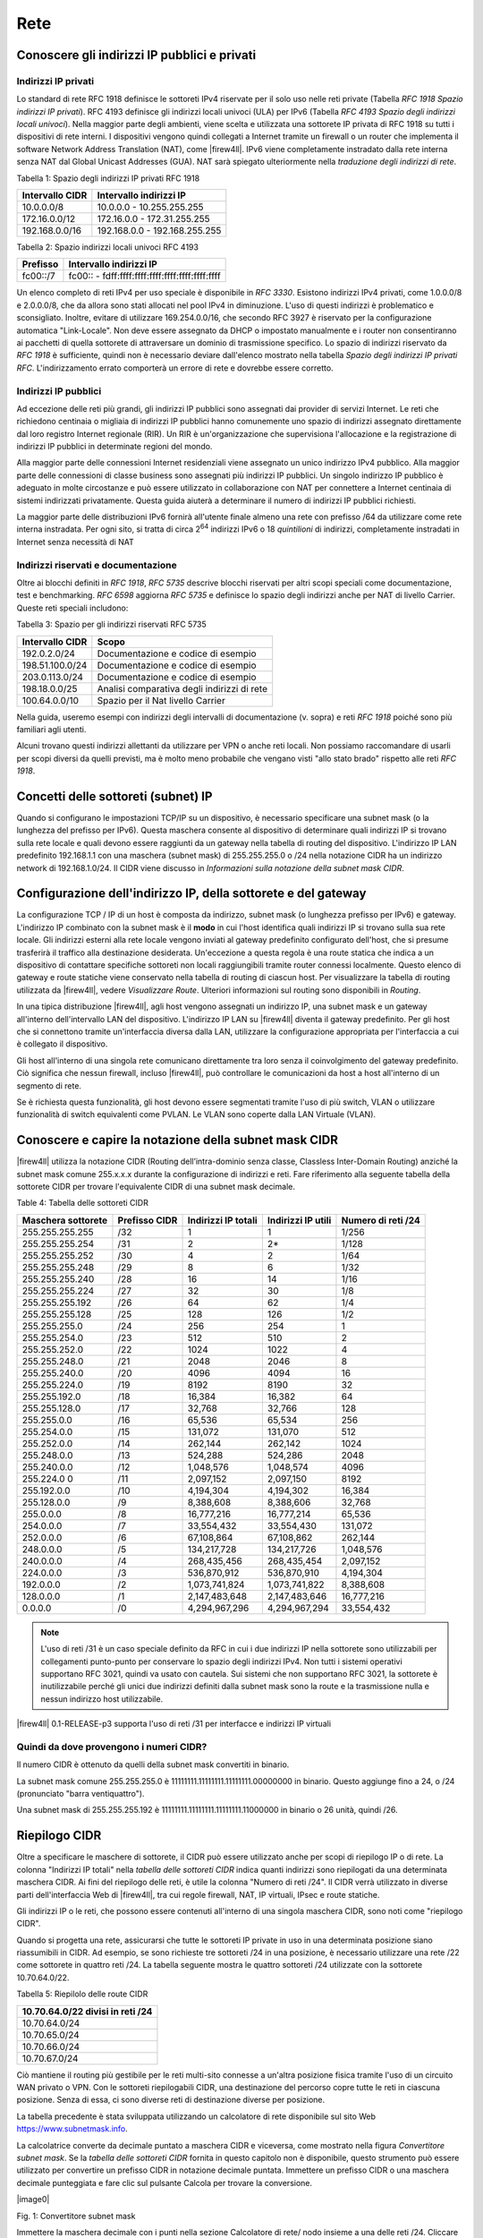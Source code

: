 ****
Rete
****

Conoscere gli indirizzi IP pubblici e privati
'''''''''''''''''''''''''''''''''''''''''''''

Indirizzi IP privati
====================

Lo standard di rete RFC 1918 definisce le sottoreti IPv4 riservate per il solo uso nelle reti private (Tabella *RFC 1918 Spazio indirizzi IP privati*). RFC 4193 definisce gli indirizzi locali univoci (ULA) per IPv6 (Tabella *RFC 4193 Spazio degli indirizzi locali univoci*). Nella maggior parte degli ambienti, viene scelta e utilizzata una sottorete IP privata di RFC 1918 su tutti i dispositivi di rete interni. I dispositivi vengono quindi collegati a Internet tramite un firewall o un router che implementa il software Network Address Translation (NAT), come |firew4ll|. IPv6 viene completamente instradato dalla rete interna senza NAT dal Global Unicast Addresses (GUA). NAT sarà spiegato ulteriormente nella *traduzione degli indirizzi di rete*.

Tabella 1: Spazio degli indirizzi IP privati RFC 1918

+-------------------+---------------------------------+
| Intervallo CIDR   | Intervallo indirizzi IP         |
+===================+=================================+
| 10.0.0.0/8        | 10.0.0.0 - 10.255.255.255       |
+-------------------+---------------------------------+
| 172.16.0.0/12     | 172.16.0.0 - 172.31.255.255     |
+-------------------+---------------------------------+
| 192.168.0.0/16    | 192.168.0.0 - 192.168.255.255   |
+-------------------+---------------------------------+

Tabella 2: Spazio indirizzi locali univoci RFC 4193

+------------+----------------------------------------------------+
| Prefisso   | Intervallo indirizzi IP                            |
+============+====================================================+
| fc00::/7   | fc00:: - fdff:ffff:ffff:ffff:ffff:ffff:ffff:ffff   |
+------------+----------------------------------------------------+

Un elenco completo di reti IPv4 per uso speciale è disponibile in *RFC 3330*. Esistono indirizzi IPv4 privati, come 1.0.0.0/8 e 2.0.0.0/8, che da allora sono stati allocati nel pool IPv4 in diminuzione. L'uso di questi indirizzi è problematico e sconsigliato. Inoltre, evitare di utilizzare 169.254.0.0/16, che secondo RFC 3927 è riservato per la configurazione automatica "Link-Locale". Non deve essere assegnato da DHCP o impostato manualmente e i router non consentiranno ai pacchetti di quella sottorete di attraversare un dominio di trasmissione specifico. Lo spazio di indirizzi riservato da *RFC 1918* è sufficiente, quindi non è necessario deviare dall'elenco mostrato nella tabella *Spazio degli indirizzi IP privati RFC*. L'indirizzamento errato comporterà un errore di rete e dovrebbe essere corretto.

Indirizzi IP pubblici
=====================

Ad eccezione delle reti più grandi, gli indirizzi IP pubblici sono assegnati dai provider di servizi Internet. Le reti che richiedono centinaia o migliaia di indirizzi IP pubblici hanno comunemente uno spazio di indirizzi assegnato direttamente dal loro registro Internet regionale (RIR). Un RIR è un'organizzazione che supervisiona l'allocazione e la registrazione di indirizzi IP pubblici in determinate regioni del mondo.

Alla maggior parte delle connessioni Internet residenziali viene assegnato un unico indirizzo IPv4 pubblico. Alla maggior parte delle connessioni di classe business sono assegnati più indirizzi IP pubblici. Un singolo indirizzo IP pubblico è adeguato in molte circostanze e può essere utilizzato in collaborazione con NAT per connettere a Internet centinaia di sistemi indirizzati privatamente. Questa guida aiuterà a determinare il numero di indirizzi IP pubblici richiesti.

La maggior parte delle distribuzioni IPv6 fornirà all'utente finale almeno una rete con prefisso /64 da utilizzare come rete interna instradata. Per ogni sito, si tratta di circa 2\ :sup:`64` indirizzi IPv6 o 18 *quintilioni* di indirizzi, completamente instradati in Internet senza necessità di NAT

Indirizzi riservati e documentazione
====================================

Oltre ai blocchi definiti in *RFC 1918*, *RFC 5735* descrive blocchi riservati per altri scopi speciali come documentazione, test e benchmarking. *RFC 6598* aggiorna *RFC 5735* e definisce lo spazio degli indirizzi anche per NAT di livello Carrier.
Queste reti speciali includono:

Tabella 3: Spazio per gli indirizzi riservati RFC 5735

+-------------------+-----------------------------------------------+
| Intervallo CIDR   | Scopo                                         |
+===================+===============================================+
| 192.0.2.0/24      | Documentazione e codice di esempio            |
+-------------------+-----------------------------------------------+
| 198.51.100.0/24   | Documentazione e codice di esempio            |
+-------------------+-----------------------------------------------+
| 203.0.113.0/24    | Documentazione e codice di esempio            |
+-------------------+-----------------------------------------------+
| 198.18.0.0/25     | Analisi comparativa degli indirizzi di rete   |
+-------------------+-----------------------------------------------+
| 100.64.0.0/10     | Spazio per il Nat livello Carrier             |
+-------------------+-----------------------------------------------+

Nella guida, useremo esempi con indirizzi degli intervalli di documentazione (v. sopra) e reti *RFC 1918* poiché sono più familiari agli utenti.

Alcuni trovano questi indirizzi allettanti da utilizzare per VPN o anche reti locali. Non possiamo raccomandare di usarli per scopi diversi da quelli previsti, ma è molto meno probabile che vengano visti "allo stato brado" rispetto alle reti *RFC 1918*.

Concetti delle sottoreti (subnet) IP
''''''''''''''''''''''''''''''''''''

Quando si configurano le impostazioni TCP/IP su un dispositivo, è necessario specificare una subnet mask (o la lunghezza del prefisso per IPv6). Questa maschera consente al dispositivo di determinare quali indirizzi IP si trovano sulla rete locale e quali devono essere raggiunti da un gateway nella tabella di routing del dispositivo. L'indirizzo IP LAN predefinito 192.168.1.1 con una maschera (subnet mask) di 255.255.255.0 o /24 nella notazione CIDR ha un indirizzo network di 192.168.1.0/24. Il CIDR viene discusso in *Informazioni sulla notazione della subnet mask CIDR*.

Configurazione dell'indirizzo IP, della sottorete e del gateway
'''''''''''''''''''''''''''''''''''''''''''''''''''''''''''''''

La configurazione TCP / IP di un host è composta da indirizzo, subnet mask (o lunghezza prefisso per IPv6) e gateway.  L'indirizzo IP combinato con la subnet mask è il **modo** in cui l'host identifica quali indirizzi IP si trovano sulla sua rete locale. Gli indirizzi esterni alla rete locale vengono inviati al gateway predefinito configurato dell'host, che si presume trasferirà il traffico alla destinazione desiderata. Un'eccezione a questa regola è una route statica che indica a un dispositivo di contattare specifiche sottoreti non locali raggiungibili tramite router connessi localmente. Questo elenco di gateway e route statiche viene conservato nella tabella di routing di ciascun host. Per visualizzare la tabella di routing utilizzata da |firew4ll|, vedere *Visualizzare Route*. Ulteriori informazioni sul routing sono disponibili in *Routing*.

In una tipica distribuzione |firew4ll|, agli host vengono assegnati un indirizzo IP, una subnet mask e un gateway all'interno dell'intervallo LAN del dispositivo. L'indirizzo IP LAN su |firew4ll| diventa il gateway predefinito. Per gli host che si connettono tramite un'interfaccia diversa dalla LAN, utilizzare la configurazione appropriata per l'interfaccia a cui è collegato il dispositivo.

Gli host all'interno di una singola rete comunicano direttamente tra loro senza il coinvolgimento del gateway predefinito. Ciò significa che nessun firewall, incluso |firew4ll|, può controllare le comunicazioni da host a host all'interno di un segmento di rete.

Se è richiesta questa funzionalità, gli host devono essere segmentati tramite l'uso di più switch, VLAN o utilizzare funzionalità di switch equivalenti come PVLAN. Le VLAN sono coperte dalla LAN Virtuale (VLAN).

Conoscere e capire la notazione della subnet mask CIDR
''''''''''''''''''''''''''''''''''''''''''''''''''''''

|firew4ll| utilizza la notazione CIDR (Routing dell’intra-dominio senza classe, Classless Inter-Domain Routing) anziché la subnet mask comune 255.x.x.x durante la configurazione di indirizzi e reti. Fare riferimento alla seguente tabella della sottorete CIDR per trovare l'equivalente CIDR di una subnet mask decimale.

Table 4: Tabella delle sottoreti CIDR

+----------------------+-----------------+-----------------------+----------------------+----------------------+
| Maschera sottorete   | Prefisso CIDR   | Indirizzi IP totali   | Indirizzi IP utili   | Numero di reti /24   |
+======================+=================+=======================+======================+======================+
| 255.255.255.255      | /32             | 1                     | 1                    | 1/256                |
+----------------------+-----------------+-----------------------+----------------------+----------------------+
| 255.255.255.254      | /31             | 2                     | 2\*                  | 1/128                |
+----------------------+-----------------+-----------------------+----------------------+----------------------+
| 255.255.255.252      | /30             | 4                     | 2                    | 1/64                 |
+----------------------+-----------------+-----------------------+----------------------+----------------------+
| 255.255.255.248      | /29             | 8                     | 6                    | 1/32                 |
+----------------------+-----------------+-----------------------+----------------------+----------------------+
| 255.255.255.240      | /28             | 16                    | 14                   | 1/16                 |
+----------------------+-----------------+-----------------------+----------------------+----------------------+
| 255.255.255.224      | /27             | 32                    | 30                   | 1/8                  |
+----------------------+-----------------+-----------------------+----------------------+----------------------+
| 255.255.255.192      | /26             | 64                    | 62                   | 1/4                  |
+----------------------+-----------------+-----------------------+----------------------+----------------------+
| 255.255.255.128      | /25             | 128                   | 126                  | 1/2                  |
+----------------------+-----------------+-----------------------+----------------------+----------------------+
| 255.255.255.0        | /24             | 256                   | 254                  | 1                    |
+----------------------+-----------------+-----------------------+----------------------+----------------------+
| 255.255.254.0        | /23             | 512                   | 510                  | 2                    |
+----------------------+-----------------+-----------------------+----------------------+----------------------+
| 255.255.252.0        | /22             | 1024                  | 1022                 | 4                    |
+----------------------+-----------------+-----------------------+----------------------+----------------------+
| 255.255.248.0        | /21             | 2048                  | 2046                 | 8                    |
+----------------------+-----------------+-----------------------+----------------------+----------------------+
| 255.255.240.0        | /20             | 4096                  | 4094                 | 16                   |
+----------------------+-----------------+-----------------------+----------------------+----------------------+
| 255.255.224.0        | /19             | 8192                  | 8190                 | 32                   |
+----------------------+-----------------+-----------------------+----------------------+----------------------+
| 255.255.192.0        | /18             | 16,384                | 16,382               | 64                   |
+----------------------+-----------------+-----------------------+----------------------+----------------------+
| 255.255.128.0        | /17             | 32,768                | 32,766               | 128                  |
+----------------------+-----------------+-----------------------+----------------------+----------------------+
| 255.255.0.0          | /16             | 65,536                | 65,534               | 256                  |
+----------------------+-----------------+-----------------------+----------------------+----------------------+
| 255.254.0.0          | /15             | 131,072               | 131,070              | 512                  |
+----------------------+-----------------+-----------------------+----------------------+----------------------+
| 255.252.0.0          | /14             | 262,144               | 262,142              | 1024                 |
+----------------------+-----------------+-----------------------+----------------------+----------------------+
| 255.248.0.0          | /13             | 524,288               | 524,286              | 2048                 |
+----------------------+-----------------+-----------------------+----------------------+----------------------+
| 255.240.0.0          | /12             | 1,048,576             | 1,048,574            | 4096                 |
+----------------------+-----------------+-----------------------+----------------------+----------------------+
| 255.224.0 0          | /11             | 2,097,152             | 2,097,150            | 8192                 |
+----------------------+-----------------+-----------------------+----------------------+----------------------+
| 255.192.0.0          | /10             | 4,194,304             | 4,194,302            | 16,384               |
+----------------------+-----------------+-----------------------+----------------------+----------------------+
| 255.128.0.0          | /9              | 8,388,608             | 8,388,606            | 32,768               |
+----------------------+-----------------+-----------------------+----------------------+----------------------+
| 255.0.0.0            | /8              | 16,777,216            | 16,777,214           | 65,536               |
+----------------------+-----------------+-----------------------+----------------------+----------------------+
| 254.0.0.0            | /7              | 33,554,432            | 33,554,430           | 131,072              |
+----------------------+-----------------+-----------------------+----------------------+----------------------+
| 252.0.0.0            | /6              | 67,108,864            | 67,108,862           | 262,144              |
+----------------------+-----------------+-----------------------+----------------------+----------------------+
| 248.0.0.0            | /5              | 134,217,728           | 134,217,726          | 1,048,576            |
+----------------------+-----------------+-----------------------+----------------------+----------------------+
| 240.0.0.0            | /4              | 268,435,456           | 268,435,454          | 2,097,152            |
+----------------------+-----------------+-----------------------+----------------------+----------------------+
| 224.0.0.0            | /3              | 536,870,912           | 536,870,910          | 4,194,304            |
+----------------------+-----------------+-----------------------+----------------------+----------------------+
| 192.0.0.0            | /2              | 1,073,741,824         | 1,073,741,822        | 8,388,608            |
+----------------------+-----------------+-----------------------+----------------------+----------------------+
| 128.0.0.0            | /1              | 2,147,483,648         | 2,147,483,646        | 16,777,216           |
+----------------------+-----------------+-----------------------+----------------------+----------------------+
| 0.0.0.0              | /0              | 4,294,967,296         | 4,294,967,294        | 33,554,432           |
+----------------------+-----------------+-----------------------+----------------------+----------------------+

.. note:: L'uso di reti /31 è un caso speciale definito da RFC in cui i due indirizzi IP nella sottorete sono utilizzabili per collegamenti punto-punto per conservare lo spazio degli indirizzi IPv4. Non tutti i sistemi operativi supportano RFC 3021, quindi va usato con cautela. Sui sistemi che non supportano RFC 3021, la sottorete è inutilizzabile perché gli unici due indirizzi definiti dalla subnet mask sono la route e la trasmissione nulla e nessun indirizzo host utilizzabile.

|firew4ll| 0.1-RELEASE-p3 supporta l'uso di reti /31 per interfacce e indirizzi IP virtuali

Quindi da dove provengono i numeri CIDR?
========================================

Il numero CIDR è ottenuto da quelli della subnet mask convertiti in binario.

La subnet mask comune 255.255.255.0 è 11111111.11111111.11111111.00000000 in binario. Questo aggiunge fino a
24, o /24 (pronunciato "barra ventiquattro").

Una subnet mask di 255.255.255.192 è 11111111.11111111.11111111.11000000 in binario o 26 unità, quindi /26.

Riepilogo CIDR
''''''''''''''

Oltre a specificare le maschere di sottorete, il CIDR può essere utilizzato anche per scopi di riepilogo IP o di rete. La colonna "Indirizzi IP totali" nella *tabella delle sottoreti CIDR* indica quanti indirizzi sono riepilogati da una determinata maschera CIDR. Ai fini del riepilogo delle reti, è utile la colonna "Numero di reti /24". Il CIDR verrà utilizzato in diverse parti dell'interfaccia Web di |firew4ll|, tra cui regole firewall, NAT, IP virtuali, IPsec e route statiche.

Gli indirizzi IP o le reti, che possono essere contenuti all'interno di una singola maschera CIDR, sono noti come "riepilogo CIDR".

Quando si progetta una rete, assicurarsi che tutte le sottoreti IP private in uso in una determinata posizione siano riassumibili in CIDR.
Ad esempio, se sono richieste tre sottoreti /24 in una posizione, è necessario utilizzare una rete /22 come sottorete in quattro reti /24.
La tabella seguente mostra le quattro sottoreti /24 utilizzate con la sottorete 10.70.64.0/22.

Tabella 5: Riepilolo delle route CIDR

+------------------------------------+
| 10.70.64.0/22 divisi in reti /24   |
+====================================+
| 10.70.64.0/24                      |
+------------------------------------+
| 10.70.65.0/24                      |
+------------------------------------+
| 10.70.66.0/24                      |
+------------------------------------+
| 10.70.67.0/24                      |
+------------------------------------+

Ciò mantiene il routing più gestibile per le reti multi-sito connesse a un'altra posizione fisica tramite l'uso di un circuito WAN privato o VPN. Con le sottoreti riepilogabili CIDR, una destinazione del percorso copre tutte le reti in ciascuna posizione. Senza di essa, ci sono diverse reti di destinazione diverse per posizione.

La tabella precedente è stata sviluppata utilizzando un calcolatore di rete disponibile sul sito Web https://www.subnetmask.info.

La calcolatrice converte da decimale puntato a maschera CIDR e viceversa, come mostrato nella figura *Convertitore subnet mask*. Se la *tabella delle sottoreti CIDR* fornita in questo capitolo non è disponibile, questo strumento può essere utilizzato per
convertire un prefisso CIDR in notazione decimale puntata.
Immettere un prefisso CIDR o una maschera decimale punteggiata e fare clic sul pulsante Calcola per trovare la conversione.

|image0|

Fig. 1: Convertitore subnet mask

Immettere la maschera decimale con i punti nella sezione Calcolatore di  rete/ nodo insieme a una delle reti /24. Cliccare su **Calcolare** per  riempire le caselle inferiori con l'intervallo coperto da quel particolare /24, come mostrato in Figura *Calcolatore di rete/ nodo*. In  questo esempio, l'indirizzo di rete è 10.70.64.0/22 e le reti  utilizzabili /24 sono da 67. Il termine "Indirizzo di trasmissione" in  questa tabella indica l'indirizzo più alto.

|image1|

Fig. 2: Calcolatore di rete/nodo

Trovare una rete CIDR corrispondente
====================================

Gli intervalli IPv4 nel formato x.x.x.x-y.y.y.y sono supportati negli   alias. Per gli alias di tipo rete, un intervallo IPv4 viene  automaticamente convertito nel set equivalente di blocchi CIDR. Per gli  alias di tipo Host, un intervallo viene convertito in un elenco di
indirizzi IPv4. Vedere *Alias* per maggiori informazioni.

Se non è necessaria una corrispondenza esatta, è possibile inserire
numeri nel calcolatore di rete/nodo per approssimare il riepilogo
desiderato.

Domini broadcast
''''''''''''''''

Un dominio broadcast è la parte di una rete che condivide lo stesso segmento di livello una rete con un singolo switch senza VLAN, il dominio di trasmissione è l'intero switch. In una rete con più switch interconnessi senza l'uso di VLAN, il dominio di trasmissione include tutti questi switch.

Un singolo dominio di trasmissione *può* contenere più di una sottorete IPv4 o IPv6, che generalmente non è considerata un buon progetto di rete. Le sottoreti IP devono essere separate in domini di trasmissione separati tramite switch o VLAN separati. L'eccezione è l'esecuzione di reti IPv4 e IPv6 all'interno di un singolo dominio di trasmissione.
Questo processo si chiama dual stack ed è una tecnica comune e utile che utilizza la connettività IPv4 e IPv6 per gli host.

I domini di trasmissione possono essere combinati collegando insieme due interfacce di rete, ma è necessario prestare attenzione per evitare loop di commutazione. Esistono anche alcuni proxy per determinati protocolli che non combinano domini di trasmissione ma producono lo stesso effetto di rete, come un relè DHCP che inoltra le richieste DHCP in un dominio di trasmissione su un'altra interfaccia. Ulteriori informazioni sui domini di trasmissione e su come combinarli sono disponibili in *Bridging*.

IPv6
''''

Basi
====

IPv6 consente uno spazio di indirizzi IP esponenzialmente maggiore rispetto a IPv4. IPv4 utilizza un indirizzo a 32 bit, che consente 2\ :sup:`32` o oltre 4 miliardi di indirizzi, meno se vengono rimossi i blocchi riservati considerevoli e gli IP masterizzati dalla sottorete.
IPv6 utilizza un indirizzo a 128 bit, ovvero 2\ :sup:`128` o 3.403 x 10\ :sup:`38` indirizzi IP. La sottorete IPv6 di dimensioni standard definita da IETF è a /64, che contiene 2\ :sup:`64` IP o 18,4 *quintilioni* di indirizzi. L'intero spazio IPv4 può adattarsi più volte all'interno di una tipica sottorete IPv6 con spazio libero.

Uno dei miglioramenti più sottili con IPv6 è che nessun indirizzo IP viene perso nella sottorete. Con IPv4, vengono persi due indirizzi IP per sottorete per tenere conto di una route nulla e per trasmettere l'indirizzo IP. In IPv6, la trasmissione viene gestita tramite gli stessi meccanismi utilizzati per il multicast che coinvolge indirizzi speciali inviati all'intero segmento di rete. Ulteriori miglioramenti includono la crittografia integrata dei pacchetti, dimensioni di pacchetti potenziali maggiori e altri elementi di progettazione che semplificano la gestione di IPv6 da parte dei router a livello di pacchetto.

A differenza di IPv4, tutti i pacchetti vengono instradati in IPv6 senza NAT. Ogni indirizzo IP è direttamente accessibile da un altro a meno che non sia bloccato da un firewall. Questo può essere un concetto molto difficile da comprendere per le persone che sono abituate a far esistere la propria LAN con una specifica sottorete privata e quindi eseguire NAT a qualunque indirizzo esterno.

Esistono differenze fondamentali nel funzionamento di IPv6 rispetto a IPv4, ma principalmente sono solo queste. Alcune cose sono più semplici di IPv4, altre sono leggermente più complicate, ma per la maggior parte sono semplicemente diverse. Le principali differenze si verificano al livello 2 (ARP contro NDP ad esempio) e al livello 3 (indirizzamento
IPv4 vs. IPv6). I protocolli utilizzati ai livelli superiori sono identici; è cambiato solo il meccanismo di trasporto per tali
protocolli. HTTP è ancora HTTP, SMTP è ancora SMTP, ecc.

Considerazioni per Firewall e VPN
=================================

IPv6 ripristina la vera connettività peer-to-peer originariamente in
atto con IPv4, rendendo ancora più importanti i controlli appropriati
del firewall. In IPv4, il NAT è stato utilizzato in modo improprio come
controllo firewall aggiuntivo. In IPv6, il NAT viene rimosso. Le porte
forward non sono più richieste in IPv6, pertanto l'accesso remoto verrà
gestito dalle regole del firewall. È necessario assicurarsi che il
traffico VPN da LAN a LAN crittografato non venga instradato
direttamente al sito remoto. Consulta le *Regole firewall e VPN con
IPv6* per una discussione più approfondita sulle preoccupazioni relative
al firewall IPv6 per quanto riguarda il traffico VPN.

Requisiti
=========

IPv6 richiede una rete abilitata per IPv6. La connettività IPv6 fornita
direttamente da un ISP è l'ideale. Alcuni ISP implementano una
configurazione dual stack in cui IPv4 e IPv6 vengono consegnati
contemporaneamente sullo stesso trasporto. Altri ISP utilizzano tipi di
tunneling o distribuzione per fornire indirettamente IPv6. È anche
possibile utilizzare un fornitore di terze parti come il servizio di
tunnelbroker di Hurricane Electric.

Oltre al servizio, il software deve supportare anche IPv6. |firew4ll|
supporta IPv6 dalla versione 2.1. Anche i sistemi operativi e le
applicazioni client devono supportare IPv6. Molti sistemi operativi e
applicazioni comuni lo supportano senza problemi. Microsoft Windows
supporta IPv6 in stato pronto per la produzione dal 2002 sebbene le
versioni più recenti lo gestiscano molto meglio. OS X supporta IPv6 dal
2001 con la versione 10.1 "PUMA". Sia FreeBSD che Linux lo supportano
nel sistema operativo. La maggior parte dei browser Web e dei client di
posta elettronica supporta IPv6, così come le versioni recenti di altre
applicazioni comuni. Per garantire l'affidabilità, è sempre utile
utilizzare gli ultimi aggiornamenti.

Alcuni sistemi operativi mobili hanno diversi livelli di supporto per
IPv6. Android e iOS supportano entrambi IPv6, ma Android supporta solo
la configurazione automatica senza stato per ottenere un indirizzo IP e
non DHCPv6. IPv6 fa parte delle specifiche LTE, quindi qualsiasi
dispositivo mobile che supporta reti LTE supporta anche IPv6.

Tipi di WAN IPv6
================

I dettagli sono disponibili nei *tipi di WAN IPv6*, ma alcuni dei modi
più comuni per distribuire IPv6 sono:

- **Indirizzamento statico** Nativo e utilizzo di IPv6 da solo o in una configurazione a doppio stack insieme a IPv4.
- **DHCPv6** Indirizzo ottenuto automaticamente da DHCPv6 a un server upstream. La delega del prefisso può anche essere utilizzata con DHCPv6 per recapitare una sottorete indirizzata a un client DHCPv6.
- **(SLAC)Configurazione automatica dell'indirizzo senza stato** Determina automaticamente l'indirizzo IPv6 consultando i messaggi d’annuncio del router e generando un indirizzo IP all'interno di un prefisso. Questo non è molto utile per un router, in quanto non è possibile instradare una rete per "l'interno" del firewall. Può essere utile per le modalità dell'appliance.
- **Tunnel 6RD** Metodo di tunneling del traffico IPv6 all'interno di    IPv4. Viene utilizzato dagli ISP per una rapida implementazione di IPv6.
- **Tunnel 6to4** Simile al 6RD ma con diversi meccanismi e limitazioni.
- **Tunnel GIF** Tecnicamente non è un tipo di WAN diretto, ma è comunemente usato. Il cliente costruisce un tunnel GIF IPv4 a un
provider per il tunneling del traffico IPv6.

Sebbene non sia tecnicamente un tipo di WAN, la connettività IPv6 può anche essere organizzata su OpenVPN o IPsec con IKEv2. OpenVPN e IPsec in modalità IKEv2 possono trasportare contemporaneamente il traffico IPv4 e IPv6, quindi possono fornire IPv6 su IPv4, anche se con un overhead maggiore rispetto a un tipico broker tunnel che utilizza GIF.
Queste sono buone opzioni per un'azienda che ha IPv6 in un datacenter o in un ufficio principale ma non in una posizione remota.

Formato degli indirizzi
=======================

Un indirizzo IPv6 è composto da 32 cifre esadecimali, in 8 sezioni di 4 cifre ciascuna, separate da due punti. Sembra qualcosa del genere: *1234:5678:90ab:cdef:1234:5678:90ab:cdef*

Gli indirizzi IPv6 hanno diverse scorciatoie che consentono loro di essere compressi in stringhe più piccole seguendo determinate regole.
Se in una sezione sono presenti zero iniziali, è possibile che vengano tralasciati. *0001:0001:0001:0001:0001:0001:0001:0001* potrebbe essere scritto come *1:1:1:1:1:1:1:1*.

È possibile comprimere un numero qualsiasi di parti di indirizzo costituite solo da zero utilizzando *::* ma ciò può essere eseguito una sola volta in un indirizzo IPv6 per evitare ambiguità. Un buon esempio di ciò è l'host locale, comprimendo
*0000:0000:0000:0000:0000:0000:0000:0001* a *::1*. Ogni volta *::* che appare in un indirizzo IPv6, i valori tra tutti sono zero. Un indirizzo IP come *fe80:1111:2222:0000:0000:0000:7777:8888*, può essere rappresentato come *fe80:1111:2222::7777:8888*. Tuttavia,
*fe80:1111:0000:0000:4444:0000:0000:8888* non può essere abbreviato utilizzando *::* più di una volta. Sarebbe o *fe80:1111::4444:0:0:8888* o *fe80:1111:0:0:4444::8888* ma *non può* essere *fe80:1111::4444::8888* perché non c'è modo di dire quanti zero sono stati sostituiti da uno dei due operatori *::* .

Determinazione di uno schema di indirizzamento IPv6
---------------------------------------------------

A causa della maggiore lunghezza degli indirizzi, dell'ampio spazio disponibile anche in una sottorete di base /64 e della possibilità di utilizzare cifre esadecimali, c'è più libertà nel progettare gli indirizzi di rete dei dispositivi.

Sui server che utilizzano più alias di indirizzi IP per host virtuali, jail, ecc., Uno schema di indirizzamento utile consiste nell'utilizzare la settima sezione dell'indirizzo IPv6 per indicare il server. Quindi utilizzare l'ottava sezione per i singoli alias IPv6. Questo raggruppa tutti gli IP in un singolo host riconoscibile. Ad esempio, il server stesso sarebbe *2001:db8:1:1::a:1* e quindi il primo alias IP sarebbe *2001:db8:1:1::a:2*, quindi \* *2001:db8:1:1::a:3*, ecc. Il prossimo
server sarebbe *2001:db8:1:1::b:1* e ripete lo stesso schema.
Ad alcuni amministratori piace divertirsi con i loro indirizzi IPv6 usando lettere esadecimali e numeri/lettere equivalenti per ricavare parole dai loro indirizzi IP. Gli *elenchi di parole esadecimali sul Web* possono essere utilizzati per creare indirizzi IP più memorabili come *2001:db8:1:1::dead:beef*.

Confusione decimale vs esadecimale
----------------------------------

La creazione di indirizzi IPv6 consecutivi con una base esadecimale può causare confusione. I valori esadecimali sono a base differenza dei valori decimali che sono a base 10. Ad esempio, l'indirizzo IPv6 *2001:db8:1:1::9* è seguito da *2001:db8:1:1::a*, *non* *2001:db8:1:1::10*. Andando a destra fino al *2001:db8:1:1::10*, i valori a-f sono stati saltati, lasciando un vuoto. Non sono richiesti schemi di numerazione consecutivi e il loro utilizzo è a discrezione del progettista della rete. Per alcuni è psicologicamente più semplice evitare di usare le cifre esadecimali.

Dato che tutti gli indirizzi IPv4 possono essere espressi in formato IPv6, questo problema si presenta quando si progetta una rete dual stack che mantiene una sezione dell'indirizzo IPv6 uguale alla sua controparte IPv4.

Sottorete IPv6
==============

La sottorete IPv6 è più semplice della IPv4. Ma è anche diversa. Vuoi dividere o combinare una sottorete? Tutto ciò che serve è aggiungere o tagliare le cifre e regolare la lunghezza del prefisso di un multiplo di quattro. Non è più necessario calcolare gli indirizzi di inizio/fine della sottorete, gli indirizzi utilizzabili, il percorso nullo o l'indirizzo di trasmissione.

IPv4 aveva una subnet mask (notazione quadrata tratteggiata) che è stata successivamente sostituita dal mascheramento CIDR. IPv6 non ha una subnet mask ma la chiama lunghezza del prefisso, spesso abbreviata in "Prefisso". La lunghezza del prefisso e il mascheramento CIDR funzionano in modo simile; La lunghezza del prefisso indica quanti bit dell'indirizzo definiscono la rete in cui esiste. Più comunemente, i prefissi utilizzati con IPv6 sono multipli di quattro, come si vede nella tabella *Tabella delle sottoreti IPv6*, ma possono essere qualsiasi numero compreso tra 0 e 128.

L'uso di lunghezze di prefisso in multipli di quattro consente a di distinguere più facilmente le sottoreti IPv6. Tutto ciò che serve per progettare una sottorete più grande o più piccola è regolare il prefisso di multipli di quattro. Per riferimento, vedere la tabella *Tabella delle sottoreti IPv6* che elenca i possibili indirizzi IPv6, nonché il numero di indirizzi IP contenuti all'interno di ciascuna sottorete.

Tabella 6: Tabella delle sottoreti IPv6

+------------+--------------------------------------------+-------------------------------------+-----------------+
| Prefisso   | Esempio della sottorete                    | Indirrizzi IP totali                | # di reti /64   |
+============+============================================+=====================================+=================+
| 4          | x::                                        | 2 124                               | 2 60            |
+------------+--------------------------------------------+-------------------------------------+-----------------+
| 8          | xx::                                       | 2 120                               | 2 56            |
+------------+--------------------------------------------+-------------------------------------+-----------------+
| 12         | xxx::                                      | 2 116                               | 2 52            |
+------------+--------------------------------------------+-------------------------------------+-----------------+
| 16         | xxxx::                                     | 2 112                               | 2 48            |
+------------+--------------------------------------------+-------------------------------------+-----------------+
| 20         | xxxx:x::                                   | 2 108                               | 2 44            |
+------------+--------------------------------------------+-------------------------------------+-----------------+
| 24         | xxxx:xx::                                  | 2 104                               | 2 40            |
+------------+--------------------------------------------+-------------------------------------+-----------------+
| 28         | xxxx:xxx::                                 | 2 100                               | 2 36            |
+------------+--------------------------------------------+-------------------------------------+-----------------+
| 32         | xxxx:xxxx::                                | 2 96                                | 4,294,967,296   |
+------------+--------------------------------------------+-------------------------------------+-----------------+
| 36         | xxxx:xxxx:x::                              | 2 92                                | 268,435,456     |
+------------+--------------------------------------------+-------------------------------------+-----------------+
| 40         | xxxx:xxxx:xx::                             | 2 88                                | 16,777,216      |
+------------+--------------------------------------------+-------------------------------------+-----------------+
| 44         | xxxx:xxxx:xxx::                            | 2 84                                | 1,048,576       |
+------------+--------------------------------------------+-------------------------------------+-----------------+
| 48         | xxxx:xxxx:xxxx::                           | 2 80                                | 65,536          |
+------------+--------------------------------------------+-------------------------------------+-----------------+
| 52         | xxxx:xxxx:xxxx:x::                         | 2 76                                | 4,096           |
+------------+--------------------------------------------+-------------------------------------+-----------------+
| 56         | xxxx:xxxx:xxxx:xx::                        | 2 72                                | 256             |
+------------+--------------------------------------------+-------------------------------------+-----------------+
| 60         | xxxx:xxxx:xxxx:xxx::                       | 2 68                                | 16              |
+------------+--------------------------------------------+-------------------------------------+-----------------+
| 64         | xxxx:xxxx:xxxx:xxxx::                      | 2 64 (18,446,744,073,709,551,616)   | 1               |
+------------+--------------------------------------------+-------------------------------------+-----------------+
| 68         | xxxx:xxxx:xxxx:xxxx:x::                    | 2 60 (1,152,921,504,606,846,976)    | 0               |
+------------+--------------------------------------------+-------------------------------------+-----------------+
| 72         | xxxx:xxxx:xxxx:xxxx:xx::                   | 2 56 (72,057,594,037,927,936)       | 0               |
+------------+--------------------------------------------+-------------------------------------+-----------------+
| 76         | xxxx:xxxx:xxxx:xxxx:xxx::                  | 2 52 (4,503,599,627,370,496)        | 0               |
+------------+--------------------------------------------+-------------------------------------+-----------------+
| 80         | xxxx:xxxx:xxxx:xxxx:xxxx::                 | 2 48 (281,474,976,710,656)          | 0               |
+------------+--------------------------------------------+-------------------------------------+-----------------+
| 84         | xxxx:xxxx:xxxx:xxxx:xxxx:x::               | 2 44 (17,592,186,044,416)           | 0               |
+------------+--------------------------------------------+-------------------------------------+-----------------+
| 88         | xxxx:xxxx:xxxx:xxxx:xxxx:xx::              | 2 40 (1,099,511,627,776)            | 0               |
+------------+--------------------------------------------+-------------------------------------+-----------------+
| 92         | xxxx:xxxx:xxxx:xxxx:xxxx:xxx::             | 2 36 (68,719,476,736)               | 0               |
+------------+--------------------------------------------+-------------------------------------+-----------------+
| 96         | xxxx:xxxx:xxxx:xxxx:xxxx:xxxx::            | 2 32 (4,294,967,296)                | 0               |
+------------+--------------------------------------------+-------------------------------------+-----------------+
| 100        | xxxx:xxxx:xxxx:xxxx:xxxx:xxxx:x::          | 2 28 (268,435,456)                  | 0               |
+------------+--------------------------------------------+-------------------------------------+-----------------+
| 104        | xxxx:xxxx:xxxx:xxxx:xxxx:xxxx:xx::         | 2 24 (16,777,216)                   | 0               |
+------------+--------------------------------------------+-------------------------------------+-----------------+
| 108        | xxxx:xxxx:xxxx:xxxx:xxxx:xxxx:xxx::        | 2 20 (1,048,576)                    | 0               |
+------------+--------------------------------------------+-------------------------------------+-----------------+
| 112        | xxxx:xxxx:xxxx:xxxx:xxxx:xxxx:xxxx::       | 2 16 (65,536)                       | 0               |
+------------+--------------------------------------------+-------------------------------------+-----------------+
| 116        | xxxx:xxxx:xxxx:xxxx:xxxx:xxxx:xxxx:x::     | 2 12 (4,096)                        | 0               |
+------------+--------------------------------------------+-------------------------------------+-----------------+
| 120        | xxxx:xxxx:xxxx:xxxx:xxxx:xxxx:xxxx:xx::    | 2 8 (256)                           | 0               |
+------------+--------------------------------------------+-------------------------------------+-----------------+
| 124        | xxxx:xxxx:xxxx:xxxx:xxxx:xxxx:xxxx:xxx::   | 2 4 (16)                            | 0               |
+------------+--------------------------------------------+-------------------------------------+-----------------+
| 128        | xxxx:xxxx:xxxx:xxxx:xxxx:xxxx:xxxx:xxxx    | 2 0 (1)                             | 0               |
+------------+--------------------------------------------+-------------------------------------+-----------------+

Una /64 è una sottorete IPv6 di dimensioni standard definita dall'IETF. È la sottorete più piccola che può essere utilizzata localmente se si desidera la configurazione automatica.

In genere, un ISP assegna una sottorete /64 o inferiore per stabilire il servizio sulla WAN. Una rete aggiuntiva viene instradata per l'uso della LAN. La dimensione dell'allocazione dipende dall'ISP, ma non è raro vedere gli utenti finali ricevere almeno un /64 e persino fino a /48.

Un fornitore di servizi di tunnel come tunnelbroker.net gestito da Hurricane Electric assegnerà un /48 oltre a un percorso di sottorete /64 e interconnessione a /64.

Le assegnazioni superiori a /64 di solito adottano il primo /64 per LAN e suddividono il resto per requisiti come tunnel VPN, DMZ o una rete ospite.

Sottoreti IPv6 speciali
=======================

Le reti per uso speciale sono riservate a IPv6. Un elenco completo di questi può essere trovato nell'articolo Wikipedia IPv6. Sei esempi di reti speciali IPv6 e i loro indirizzi sono mostrati di seguito in *Reti e indirizzi speciali con IPv6*.

Tabella 7: Reti e indirizzi speciali con IPv6

+-----------------+---------------------------------------------------------------------------------------------+
| Rete            | Scopo                                                                                       |
+=================+=============================================================================================+
| 2001:db8::/32   | Prefisso di documentazione, usato per esempi, come quelli che si trovano in questo libro.   |
+-----------------+---------------------------------------------------------------------------------------------+
| ::1             | Host locale                                                                                 |
+-----------------+---------------------------------------------------------------------------------------------+
| fc00::/7        | Indirizzi locali univoci (ULA), noti anche come indirizzi IPv6 "privati".                   |
+-----------------+---------------------------------------------------------------------------------------------+
| fe80::/10       | Link Indirizzi locali, validi solo all'interno di un singolo dominio di trasmissione.       |
+-----------------+---------------------------------------------------------------------------------------------+
| 2001::/16       | Indirizzi unici globali (Global Unique Addresses, GUA): indirizzi IPv6 instradabili.        |
+-----------------+---------------------------------------------------------------------------------------------+
| ff00::0/8       | Indirizzi multicast                                                                         |
+-----------------+---------------------------------------------------------------------------------------------+

NDP (Neighbor Discovery Protocol)
=================================

Gli host IPv4 si trovano su un segmento locale che usa i messaggi di trasmissione ARP, ma gli host IPv6 si trovano inviando messaggi NDP (Neighbor Discovery Protocol). Come ARP, NDP funziona all'interno di un determinato dominio di trasmissione per trovare altri host all'interno di una sottorete specifica.

Inviando pacchetti ICMPv6 speciali a indirizzi multicast riservati, NDP gestisce le attività di rilevamento dei vicini, sollecitazioni del router e reindirizzamenti del percorso simili ai reindirizzamenti ICMP di IPv4.

|firew4ll| aggiunge automaticamente le regole del firewall su interfacce abilitate per IPv6 che consentono a NDP di funzionare. Tutti gli attuali vicini noti su IPv6 possono essere visualizzati nella GUI del firewall in **Diagnostica>Tabella NDP**.

(RA)Router Advertisements
=========================

I router IPv6 si trovano tramite i messaggi d’annuncio del router (Router Advertisement, RA) anziché tramite il DHCP. I router abilitati per IPv6 che supportano l'assegnazione di indirizzi dinamici dovrebbero annunciarsi sulla rete a tutti i client e rispondere alle richieste del router. Quando agisce come client (interfacce WAN), |firew4ll| accetta i messaggi RA dai router upstream. Quando funge da router, |firew4ll| fornisce messaggi RA ai client sulle sue reti interne. Vedere *Annunci router (oppure: "Dov'è l'opzione gateway DHCPv6")* per maggiori dettagli.

Allocazione dell’indirizzo
==========================

Gli indirizzi client possono essere allocati con indirizzamento statico tramite SLAAC (*Annunci router (oppure: "Dov'è l'opzione gateway DHCPv6")*), DHCP6 (*Server DHCP IPv6 e annunci router*) o altri metodi di tunneling come OpenVPN.

Delega del prefisso DHCP6
-------------------------

La delegazione del prefisso DHCP6 consegna una sottorete IPv6 a un client DHCP6. Un'interfaccia di tipo WAN può essere impostata per ricevere un prefisso su DHCP6 (*DHCP6, interfaccia di traccia*). Un router funzionante ai margini di una rete di grandi dimensioni può fornire la delegazione dei prefissi ad altri router all'interno della rete (*Delegazione dei prefissi DHCPv6*).

IPv6 e NAT
==========

Sebbene IPv6 elimini la maggior parte delle esigenze del NAT, esistono rare situazioni che richiedono l'uso di NAT con IPv6 come Multi-WAN per IPv6 su reti residenziali o di piccole imprese.

Gone è il tipo tradizionale di NAT (PAT) tradotto con brutte porte in cui gli indirizzi interni vengono tradotti usando le porte su un singolo indirizzo IP esterno. È sostituito da una traduzione diretta dell'indirizzo di rete chiamata Traduzione dei prefissi di rete (Network Prefix Translation, NPT). Questo è disponibile in |firew4ll| in **Firewall>NAT** nella scheda NPt. NPt traduce un prefisso in un altro. Quindi *2001:db8:1111:2222::/64* si traduce in \* *2001:db8:3333:4444::/64*. Sebbene il prefisso cambi, il resto dell'indirizzo sarà identico per un determinato host su quella sottorete. Per ulteriori informazioni su NPt, vedere *Traduzione dei prefissi di rete IPv6, (NPt)*.

Esiste un meccanismo integrato in IPv6 per accedere agli host IPv4 utilizzando una notazione di indirizzo speciale, come *::ffff:192.168.1.1*. Il comportamento di questi indirizzi può variare tra sistema operativo e applicazione ed è inaffidabile.

IPv6 e |firew4ll|
=================

Salvo diversamente specificato, si può presumere che IPv6 sia supportato da |firew4ll| in una determinata area o funzionalità.

Alcune aree degne di nota di |firew4ll| che non supportano IPv6 sono: Captive Portal e la maggior parte dei provider DynDNS.

Per consentire IPv6:

-  Passare a ``Sistema>Avanzate`` nella scheda ``Rete``
-  Selezionare ``Consentire IPv6``
-  Fare clic su ``Salvare``

Pacchetti di |firew4ll|
-----------------------

Alcuni pacchetti sono gestiti dalla community, quindi il supporto IPv6 varia. Nella maggior parte dei casi, il supporto IPv6 dipende dalle capacità del software sottostante. È sicuro supporre che un pacchetto non supporti IPv6 se non diversamente specificato. I pacchetti vengono aggiornati periodicamente, pertanto è consigliabile testare un pacchetto per determinare se supporta IPv6.

Connessione con un servizio Tunnel Broker
=========================================

Una posizione che non ha accesso alla connettività IPv6 nativa può ottenerla utilizzando un servizio di broker di tunnel come Hurricane Electric. Un sito principale con IPv6 può fornire la connettività IPv6 a un sito remoto utilizzando un tunnel VPN o GIF.

Questa sezione fornisce la procedura per il collegamento di |firew4ll| con Hurricane Electric (spesso abbreviato in HE.net o HE) per il transito IPv6. L'uso di HE.net è semplice e facile. Consente l'impostazione multi-tunnel, ciascuno con un trasporto /64 e un percorso /64. Inoltre è incluso un instradato /48 da utilizzare con uno dei tunnel. È un ottimo modo per ottenere molto spazio IPv6 indirizzato per sperimentare e imparare, il tutto gratuitamente.

Iscriviti al servizio
---------------------

Prima di poter creare un tunnel, le richieste di eco ICMP devono essere concesse alla WAN. Una regola per passare richieste di eco ICMP da una fonte qualsiasi è una buona misura temporanea. Una volta scelto il punto finale del tunnel per HE.net, la regola può essere resa più specifica.

Per iniziare su HE.net, registrati su www.tunnelbroker.net. Le reti /64 vengono allocate dopo la registrazione e la selezione di un server tunnel IPv6 regionale. Un riepilogo della configurazione del tunnel può essere visualizzato sul sito Web di HE.net come mostrato nella figura *Riepilogo di configurazione del tunnel HE.net*. Contiene informazioni importanti come l'\ **ID tunnel** dell'utente, l'\ **indirizzo IPv4 del server** (indirizzo IP del server tunnel), l'\ **indirizzo IPv4 del client** (l'indirizzo IP esterno del firewall), il **server** e gli **indirizzi IPv6 del client** (che rappresentano gli indirizzi IPv6 all'interno del tunnel), e i **prefissi IPv6 instradati**.

|image2|

Fig. 3: Riepilogo di configurazione del tunnel HE.net

La scheda **Avanzate** sul sito del broker del tunnel ha due ulteriori opzioni degne di nota: un cursore MTU e una chiave di aggiornamento per l'aggiornamento dell'indirizzo del tunnel. Se utilizzata per terminare il tunnel GIF è PPPoE o un altro tipo di WAN con un MTU basso, spostare il cursore verso il basso in base alle esigenze. Ad esempio, un MTU comune per le linee PPPoE con un broker tunnel sarebbe 1452. Se la WAN ha un indirizzo IP dinamico, prendere nota della **chiave di aggiornamento** per un uso successivo in questa sezione.

Una volta completata la configurazione iniziale per il servizio tunnel, configurare |firew4ll| per utilizzare il tunnel.

Permettere il traffico IPv6
---------------------------

Per abilitare il traffico IPv6, procedere come segue:

-  Passare a **Sistema**>\ **Avanzate** nella scheda **Rete**
-  Selezionare **Consentire IPv6** se non è già selezionato
-  Fare clic su **Salvare**

Permettere ICMP
---------------

Le richieste di echo ICMP devono essere consentite sull'indirizzo WAN che sta terminando il tunnel per assicurarsi che sia online e raggiungibile. Se l'ICMP è bloccato, il broker del tunnel potrebbe rifiutare di impostare il tunnel sull'indirizzo IPv4. Modificare la regola ICMP creata in precedenza in questa sezione o creare una nuova regola per consentire le richieste di eco ICMP. Impostare l'indirizzo IP di origine **dell'indirizzo IPv4 del server** nella configurazione del tunnel, come mostrato nella figura *Esempio di regola ICMP* per garantire la connettività.


|image3|

Fig. 4: Esempio di regola ICMP

Creare e assegnare l'interfaccia GIF
------------------------------------

Prossimo passaggio, creare l'interfaccia per il tunnel GIF in |firew4ll|.
Completare i campi con le informazioni corrispondenti dal riepilogo
della configurazione del broker tunnel.

-  Passa a **Interfacce**> (assegnare) nella scheda **GIF**.
-  Fare clic su |image4| **Aggiungi** per aggiungere una nuova voce.
-  Impostare **l'interfaccia primaria** sulla WAN in cui termina il tunnel. Questa sarebbe la WAN che ha l'**indirizzo IPv4 del client** sul broker del tunnel.
-  Impostare **l'indirizzo remoto GIF** in |firew4ll| sull'**indirizzo IPv4 del server** nel riepilogo.
-  Impostare **l'indirizzo locale del tunnel** GIF in |firew4ll| sull'**indirizzo IPv6 del client** nel riepilogo.
-  Impostare **l'indirizzo remoto del tunnel GIF** in |firew4ll| sull'**indirizzo IPv6 del server** nel riepilogo, insieme alla lunghezza del prefisso (in genere /64).
-  Lasciare le opzioni rimanenti vuote o deselezionate.
-  Immettere una **descrizione**.
-  Fare clic su **Salvare**.

Vedere la figura *Esempio di tunnel GIF*.

Se questo tunnel viene configurato su una WAN con un IP dinamico, consultare *Aggiornamento del punto finale del tunnel* per informazioni su come mantenere aggiornato l'IP del punto finale del tunnel con HE.net.

Una volta creato, il tunnel GIF deve essere assegnato:

-  Passare a **Interfacce**> (**assegnare**), scheda **Assegnazioni interfaccia**.
-  Selezionare la GIF appena creata in **Porte di rete disponibili**.
-  Fare clic su |image5|\ **Aggiungere** per aggiungerlo come nuova interfaccia.


|image6|

Fig. 5: Esempio di tunnel GIF

Configurare la nuova interfaccia OPT
------------------------------------

La nuova interfaccia è ora accessibile in **Interfacce**>**OPTx**, dove x dipende dal numero assegnato all'interfaccia.

-  Passare alla pagina di configurazione della nuova interfaccia. (**Interfacce**> **OPTx**)
-  Selezionare **Abilitare interfaccia**.
-  Immettere un nome per l'interfaccia nel campo **Descrizione**, ad esempio *WANv6*.
-  Lasciare il **tipo di configurazione IPv6** come Nessuno.
-  Fare clic su **Salvare**
-  Fare clic su **Applicare modifiche**.

Configurare il gateway IPv6
---------------------------

Quando l'interfaccia è configurata come detto sopra, un gateway IPv6 dinamico viene aggiunto automaticamente, ma non è ancora contrassegnato come predefinito.

-  Passare a **Sistema**> **Routing**
-  Modificare il gateway IPv6 dinamico con lo stesso nome della WAN IPv6 creata sopra.
-  Controllare il **gateway predefinito**.
-  Fare clic su **Salvare**
-  Fare clic su **Applicare modifiche**.


|image7|

Fig. 6: Esempio dell’interfaccia del tunnel

|image8|

Fig. 7: Esempio del gateway del tunnel

Passare a **Stato**> **Gateway** per visualizzare lo stato del gateway. Il gateway verrà visualizzato come "Online" se la configurazione ha esito positivo, come mostrato nella figura *Esempio di stato del tunnel del gateway*.

|image9|

Fig. 8: Esempio di stato del tunnel del gateway

Impostare DNS con IPv6
----------------------

È probabile che i server DNS rispondano alle query DNS con risultati AAAA. Si consiglia di immettere i server DNS forniti dal servizio broker tunnel in **Sistema**>\ **Impostazione generale**. Inserisci almeno un server DNS con IPv6 o utilizza i server DNS con IPv6 pubblici di Google al 2001:4860:4860::8888 e 2001:4860:4860::8844. Se il Resolutore del DNS viene utilizzato in modalità senza inoltro, parlerà automaticamente con i server root IPv6 quando la connettività IPv6 sarà funzionale.

Impostare LAN con IPv6
----------------------

Una volta configurato e online il tunnel, il firewall stesso ha la connettività IPv6. Per garantire che i client possano accedere a Internet su IPV6, è necessario configurare anche

Un metodo consiste nell'impostare come dual stack IPv4 e IPv6.

-  Passare a **Interfacce**>\ **LAN**
-  Selezionare **Tipo di configurazione IPv6** come **IPv6 statico**
-  Immettere un indirizzo IPv6 da **Routed /64** nella configurazione del broker tunnel con una lunghezza prefisso di 64. Ad esempio, *2001:db8:1111:2222::1* per l'indirizzo IPv6 LAN se **Routed /64** è *2001:db8:1111:2222::/64*.
-  Fare clic su **Salvare**
-  Fare clic su **Applicare modifiche**

A /64 dall'interno del Routed /48 è un'altra opzione disponibile.

Impostare annunci del DHCPv6 e/o del router
-------------------------------------------

Per assegnare automaticamente gli indirizzi IPv6 ai client, impostare Annunci router e/o DHCPv6. Questo argomento è trattato in dettaglio in *Annunci server e router DHCP IPv6*.

Una breve panoramica è la seguente:

-  Passare a **Servizi>DHCPv6 Server/RA**
-  Selezionare **Abilitare**
-  Inserire un intervallo di indirizzi IP IPv6 all'interno della nuova sottorete IPv6 LAN
-  Selezionare **Salvare**.
-  Passare alla scheda **Annunci router**
-  Impostare la **modalità** su *Gestito* (solo DHCPv6) o *Assistito* (DHCPv6 + SLAAC)
-  Selezionare **Salvare**.

Le modalità sono descritte più dettagliatamente in *Annunci del router
(oppure: "Dov'è l'opzione gateway DHCPv6*").

Per assegnare manualmente gli indirizzi IPv6 ai sistemi LAN, utilizzare
l'indirizzo IPv6 LAN del firewall come gateway con una lunghezza del
prefisso corrispondente adeguata e selezionare gli indirizzi all'interno
della sottorete LAN

Aggiungere regole firewall
--------------------------

Dopo aver assegnato gli indirizzi LAN, aggiungere le regole del firewall
per consentire il flusso del traffico IPv6.

-  Passare a **Firewall>Regole**, scheda **LAN**.
-  Controllare l'elenco per una regola IPv6 esistente. Se esiste già una regola per il passaggio del traffico IPv6, non è necessaria alcuna azione aggiuntiva.
-  Fare click su |image10| **Aggiungere** per aggiungere una nuova regola in fondo all'elenco
-  Impostare la versione **TCP / IP** su *IPv6*
-  Immettere la sottorete LAN IPv6 come **Origine**
-  Scegli una **destinazione** per *qualsiasi*.
-  Fai clic su **Salvare**
-  Fai clic su **Applicare modifiche**

Per i server abilitati per IPv6 sulla LAN con servizi pubblici, aggiungere le regole del firewall nella scheda per 6 (l'interfaccia GIF assegnata) per consentire al traffico IPv6 di raggiungere i server sulle porte richieste.

Provalo!
--------

Una volta stabilite le regole del firewall, verificare la connettività IPv6. Un buon sito con cui fare una prova è test-ipv6.com. Un esempio dei risultati di output di una corretta configurazione da un client su LAN è mostrato nella figura *Risultati del test IPv6*.

|image11|

Fig. 9: Risultati test IPv6

Aggiornamento dell'endpoint del tunnel
--------------------------------------

Per una WAN dinamica, come DHCP o PPPoE, HE.net può ancora essere utilizzato come broker tunnel. |firew4ll| include un tipo DynDNS che aggiornerà l'indirizzo IP dell'endpoint del tunnel ogni volta che cambia l'IP dell'interfaccia WAN.

Se si desidera DynDNS, può essere configurato come segue:

-  Passare a **Servizi>DynDNS**
-  Fare click su |image12| **Aggiungere** per aggiungere una nuova voce.
-  Impostare il tipo di servizio su HE.net Tunnelbroker.
-  Selezionare WAN come **interfaccia da monitorare**.
-  Immettere l'\ **ID tunnel** dalla configurazione del broker tunnel nel campo **Hostname**.
-  Immettere il **nome utente** per il sito del broker di tunnel.
-  Immettere la **password** o la **chiave di aggiornamento** per il sito del broker di tunnel nel campo **Password**.
-  Immettere una **descrizione**.
-  Fare clic su **Salvare e forzare aggiornamento**.

Se e quando l'indirizzo IP WAN cambia, |firew4ll| si aggiorna
automaticamente il broker del tunnel.

Controllo della preferenza IPv6 per il traffico dal firewall
============================================================

Per impostazione predefinita, |firew4ll| preferirà IPv6 quando configurato. Se il routing IPv6 non funziona ma il sistema lo ritiene, |firew4ll| potrebbe non controllare gli aggiornamenti o scaricare i pacchetti correttamente.

Per modificare questo comportamento, |firew4ll| fornisce un metodo nella GUI per controllare se i servizi sul firewall preferiscono IPv4 su IPv6:

-  Passare a **Sistema**>\ **Avanzate** nella **scheda di Rete**
-  Selezionare **Preferisci utilizzare IPv4 anche se IPv6 è  disponibile**
-  Fai clic su **Salvare**

Una volta salvate le impostazioni, il firewall stesso preferirà IPv4 per la comunicazione in uscita.

In tutto il mondo, la disponibilità di nuovi indirizzi IPv4 è in calo.  La quantità di spazio libero varia a seconda della regione, ma alcuni  hanno già esaurito le allocazioni e altri si stanno rapidamente avvicinando ai loro limiti. Al 31 gennaio 2011, IANA ha assegnato tutto il suo spazio ai registri Internet regionali (RIR). A loro volta, queste allocazioni RIR si sono esaurite in alcune località come APNIC (Asia / Pacifico), RIPE (Europa) e LACNIC (America Latina e Caraibi) per / 8 reti. Sebbene siano ancora disponibili alcune allocazioni più piccole, è sempre più difficile ottenere un nuovo spazio di indirizzi IPv4 in queste aree. ARIN (Nord America) si è esaurito il 24 settembre 2015.  Per tenere conto di ciò, IPv6 è stato creato in sostituzione di IPv4. Disponibile in alcune forme dagli anni '90, fattori come l'inerzia, la complessità e i costi di sviluppo o acquisto di router e software compatibili hanno rallentato la sua diffusione fino agli ultimi anni. Anche allora, è stato piuttosto lento con solo l'8% degli utenti di Google con connettività IPv6 entro luglio 2015.

Nel corso degli anni, il supporto per IPv6 in software, sistemi  operativi e router è migliorato, quindi la situazione è pronta per  migliorare. Tuttavia spetta agli ISP iniziare a fornire agli utenti la  connettività IPv6. È una situazione da 22: i fornitori di contenuti sono  lenti a fornire IPv6 perché pochi utenti ce l'hanno. Nel frattempo, gli  utenti non ce l'hanno perché non c'è molto contenuto IPv6 e ancora meno  contenuto disponibile solo su IPv6. Gli utenti non sanno di averne  bisogno, quindi non richiedono il servizio dai loro ISP.

Alcuni provider stanno sperimentando *Carrier Grade NAT* (CGN) per  estendere ulteriormente le loro reti IPv4. CGN colloca i propri clienti  residenziali IPv4 dietro un altro livello di NAT, rompendo ulteriormente  i protocolli che già non gestiscono uno strato di NAT. I fornitori di  dati mobili lo fanno da tempo, ma le applicazioni che si trovano in  genere sui dispositivi mobili non sono interessate dal momento che  funzionano come se fossero dietro un tipico NAT in stile router SOHO.  Mentre risolve un problema, ne crea altri come osservato quando CGN  viene utilizzato come WAN di un firewall, durante il tethering su un PC  o in alcuni casi tentando di utilizzare una VPN IPsec tradizionale senza  NAT-T o PPTP. Gli ISP che impiegano CGN dovrebbero essere usati solo se  non c'è altra scelta.

Ci sono molti libri e siti Web disponibili con volumi di informazioni  approfondite su IPv6. L'articolo di Wikipedia su IPv6, http://en.wikipedia.org/wiki/IPv6, è un'ottima risorsa per ulteriori informazioni e collegamenti ad altre fonti. Vale la pena utilizzarlo come punto di partenza per ulteriori informazioni su IPv6. Ci sono anche molti buoni libri su IPv6 disponibili, ma fai attenzione ad acquistare libri con recenti revisioni. Nel corso degli anni sono state apportate modifiche alle specifiche IPv6 ed è possibile che il materiale possa essere cambiato dalla stampa del libro.

.. seealso:: Per ulteriori informazioni, puoi accedere all'archivio Hangouts per visualizzare l'Hangout di luglio 2015 su Nozioni di base su IPv6

Questa documentazione non è un'introduzione alle reti ma ci sono alcuni concetti che devono essere affrontati. Per i lettori che non hanno una conoscenza di base del networking, suggeriamo di individuare materiale introduttivo aggiuntivo poiché questo capitolo non fornirà adeguatamente tutte le informazioni necessarie.

I concetti di IPv6 sono introdotti più avanti in *IPv6*. Per chiarezza, gli indirizzi IP tradizionali vengono definiti indirizzi IPv4. Salvo dove diversamente indicato, la maggior parte delle funzioni funzionerà con indirizzi IPv4 o IPv6. Il termine generale indirizzo IP si riferisce a IPv4 o IPv6.

Breve introduzione ai livelli del modello OSI
'''''''''''''''''''''''''''''''''''''''''''''

Il modello OSI ha un framework di rete composto da sette livelli. Questi livelli sono elencati nella gerarchia dal più basso al più alto. Una breve panoramica di ogni livello è descritta di seguito. Ulteriori informazioni sono disponibili in molti testi di rete e su Wikipedia (http://en.wikipedia.org/wiki/OSI_model).

- **Livello 1 - Fisico** Si riferisce al cablaggio elettrico o ottico che trasporta i dati grezzi a tutti i livelli superiori.
- **Livello 2 - Collegamento dati** Il livello di collegamento dati si preoccupa di gestire il collegamento da un pc all'altro appartenenti alla stessa LAN, mediante il *Livello 1*. Questa guida fa spesso riferimento al livello 2 come significato degli switch Ethernet o di altri argomenti correlati come gli indirizzi ARP e MAC.
- **Livello 3 - Livello di rete** I protocolli utilizzati per spostare i dati lungo un percorso da un host all'altro, come IPv4, IPv6, routing, sottoreti ecc.
- **Livello 4 – Livello di Trasporto** Trasferimento dati tra utenti, in genere si riferisce a TCP o UDP o altri protocolli simili.
- **Livello 5 - Livello sessione** Gestisce le connessioni e le sessioni (in genere denominate "finestre di dialogo") tra gli utenti e il modo in cui si collegano e si disconnettono con grazia.
- **Livello 6 - Livello di presentazione** Gestisce qualsiasi conversione tra i formati di dati richiesti dagli utenti come set di caratteri diversi, codifiche, compressione, crittografia, ecc.
- **Livello 7 - Livello applicazione** Interagisce con l'utente o l'applicazione software, include protocolli familiari come HTTP, SMTP, SIP, ecc.

.. |image0| image:: media/image1.png
   :width: 6.50000in
   :height: 0.81944in
   :align: center
.. |image1| image:: media/image2.png
   :width: 6.51389in
   :height: 1.54167in
   :align: center
.. |image2| image:: media/image3.png
   :width: 6.12500in
   :height: 3.56944in
   :align: center
.. |image3| image:: media/image4.png
   :width: 6.51389in
   :height: 0.22222in
   :align: center
.. |image4| image:: media/image5.png
   :width: 0.27778in
   :height: 0.27778in
   :align: center
.. |image5| image:: media/image5.png
   :width: 0.26389in
   :height: 0.26389in
   :align: center
.. |image6| image:: media/image6.png
   :width: 6.54167in
   :height: 3.87500in
   :align: center
.. |image7| image:: media/image7.png
   :width: 6.52778in
   :height: 2.11111in
   :align: center
.. |image8| image:: media/image8.png
   :width: 6.50000in
   :height: 3.69444in
   :align: center
.. |image9| image:: media/image9.png
   :width: 6.52778in
   :height: 0.19444in
   :align: center
.. |image10| image:: media/image10.png
   :width: 0.26389in
   :height: 0.26389in
   :align: center
.. |image11| image:: media/image11.png
   :width: 6.51389in
   :height: 2.27778in
   :align: center
.. |image12| image:: media/image5.png
   :width: 0.26389in
   :height: 0.26389in
   :align: center
